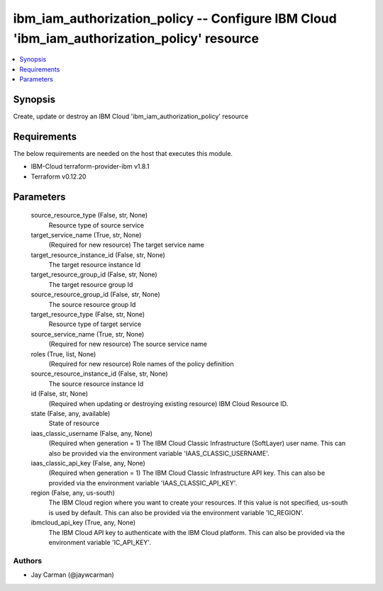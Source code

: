 
ibm_iam_authorization_policy -- Configure IBM Cloud 'ibm_iam_authorization_policy' resource
===========================================================================================

.. contents::
   :local:
   :depth: 1


Synopsis
--------

Create, update or destroy an IBM Cloud 'ibm_iam_authorization_policy' resource



Requirements
------------
The below requirements are needed on the host that executes this module.

- IBM-Cloud terraform-provider-ibm v1.8.1
- Terraform v0.12.20



Parameters
----------

  source_resource_type (False, str, None)
    Resource type of source service


  target_service_name (True, str, None)
    (Required for new resource) The target service name


  target_resource_instance_id (False, str, None)
    The target resource instance Id


  target_resource_group_id (False, str, None)
    The target resource group Id


  source_resource_group_id (False, str, None)
    The source resource group Id


  target_resource_type (False, str, None)
    Resource type of target service


  source_service_name (True, str, None)
    (Required for new resource) The source service name


  roles (True, list, None)
    (Required for new resource) Role names of the policy definition


  source_resource_instance_id (False, str, None)
    The source resource instance Id


  id (False, str, None)
    (Required when updating or destroying existing resource) IBM Cloud Resource ID.


  state (False, any, available)
    State of resource


  iaas_classic_username (False, any, None)
    (Required when generation = 1) The IBM Cloud Classic Infrastructure (SoftLayer) user name. This can also be provided via the environment variable 'IAAS_CLASSIC_USERNAME'.


  iaas_classic_api_key (False, any, None)
    (Required when generation = 1) The IBM Cloud Classic Infrastructure API key. This can also be provided via the environment variable 'IAAS_CLASSIC_API_KEY'.


  region (False, any, us-south)
    The IBM Cloud region where you want to create your resources. If this value is not specified, us-south is used by default. This can also be provided via the environment variable 'IC_REGION'.


  ibmcloud_api_key (True, any, None)
    The IBM Cloud API key to authenticate with the IBM Cloud platform. This can also be provided via the environment variable 'IC_API_KEY'.













Authors
~~~~~~~

- Jay Carman (@jaywcarman)

